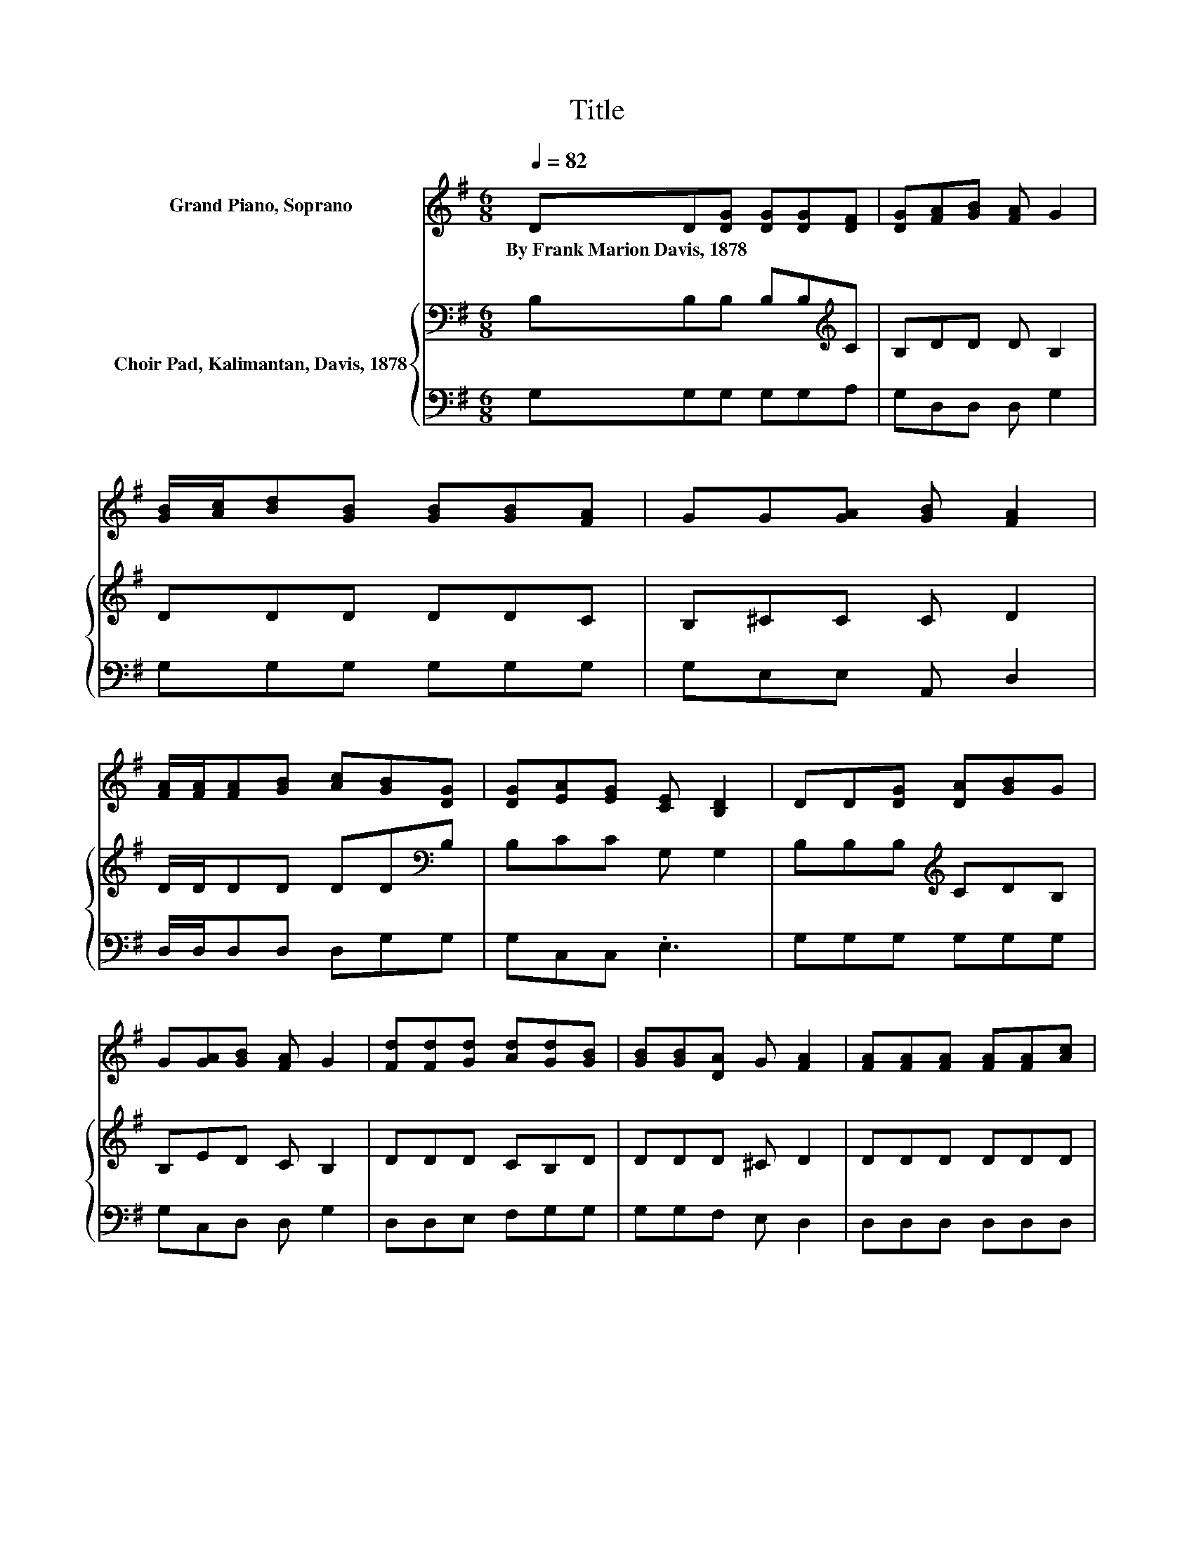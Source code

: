 X:1
T:Title
%%score ( 1 2 ) { 3 | 4 }
L:1/8
Q:1/4=82
M:6/8
K:G
V:1 treble nm="Grand Piano, Soprano"
V:2 treble 
V:3 bass nm="Choir Pad, Kalimantan, Davis, 1878"
V:4 bass 
V:1
 DD[DG] [DG][DG][DF] | [DG][FA][GB] [FA] G2 | [GB]/[Ac]/[Bd][GB] [GB][GB][FA] | GG[GA] [GB] [FA]2 | %4
w: By~Frank~Marion~Davis,~1878 * * * * *||||
 [FA]/[FA]/[FA][GB] [Ac][GB][DG] | [DG][EA][EG] [CE] [B,D]2 | DD[DG] [DA][GB]G | %7
w: |||
 G[GA][GB] [FA] G2 | [Fd][Fd][Gd] [Ad][Gd][GB] | [GB][GB][DA] G [FA]2 | [FA][FA][FA] [FA][FA][Ac] | %11
w: ||||
 [Ac][Bd][GB] [FA] [GB]2 | [Fd][Fc][Gd] [Gd][Gd][DB] | [DB]BA [DG] [CE]2 | [CE]D[DG] [DA][DB][DG] | %15
w: ||||
 [B,G][EA][DB] [CA] [B,G]2- | [B,G]6 |] %17
w: ||
V:2
 x6 | x6 | x6 | x6 | x6 | x6 | x6 | x6 | x6 | x6 | x6 | x6 | x6 | z D2 z3 | x6 | x6 | x6 |] %17
V:3
 B,B,B, B,B,[K:treble]C | B,DD D B,2 | DDD DDC | B,^CC C D2 | D/D/DD DD[K:bass]B, | B,CC G, G,2 | %6
 B,B,B,[K:treble] CDB, | B,ED C B,2 | DDD CB,D | DDD ^C D2 | DDD DDD | DDD D D2 | %12
 DDD C[K:bass]B,G, | G,G,F, G, G,2 | G,G,G, F,G,B, | G,G,G, F, G,2- | G,6 |] %17
V:4
 G,G,G, G,G,A, | G,D,D, D, G,2 | G,G,G, G,G,G, | G,E,E, A,, D,2 | D,/D,/D,D, D,G,G, | G,C,C, .E,3 | %6
 G,G,G, G,G,G, | G,C,D, D, G,2 | D,D,E, F,G,G, | G,G,F, E, D,2 | D,D,D, D,D,D, | D,D,D, D, G,2 | %12
 D,D,E, F,G,G,, | G,,G,,A,, B,, C,2 | C,B,,B,, .D,2 G, | z C,D, .D,3 | z6 |] %17

